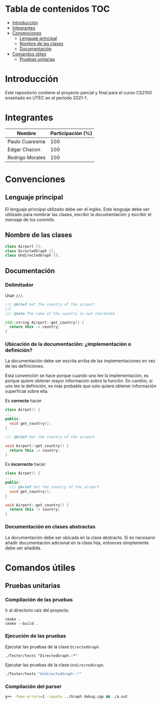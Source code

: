 :PROPERTIES:
:HEADER-ARGS+: :dir (progn default-directory)
:HEADER-ARGS+: :exports results
:END:

* Tabla de contenidos                                                   :TOC:
- [[#introducción][Introducción]]
- [[#integrantes][Integrantes]]
- [[#convenciones][Convenciones]]
  - [[#lenguaje-principal][Lenguaje principal]]
  - [[#nombre-de-las-clases][Nombre de las clases]]
  - [[#documentación][Documentación]]
- [[#comandos-útiles][Comandos útiles]]
  - [[#pruebas-unitarias][Pruebas unitarias]]

* Introducción

Este repositorio contiene el proyecto parcial y final para el curso CS2100 enseñado en UTEC en el periodo 2021-1.

* Integrantes

|-----------------+-------------------|
| Nombre          | Participación (%) |
|-----------------+-------------------|
| Paulo Cuaresma  |              100  |
| Edgar Chacon    |              100  |
| Rodrigo Morales |              100  |
|-----------------+-------------------|

* Convenciones

** Lenguaje principal

El lenguaje principal utilizado debe ser el inglés. Este lenguaje debe ser utilizado para nombrar las clases, escribir la documentación y escribir el mensaje de los /commits/.

** Nombre de las clases

#+begin_src cpp
class Airport {};
class DirectedGraph {};
class UndirectedGraph {};
#+end_src

** Documentación

*** Delimitador

Usar =///=.

#+begin_src cpp
/// @brief Get the country of the airport
///
/// @note The name of the country is not shortened

std::string Airport::get_country() {
  return this -> country;
}
#+end_src

*** Ubicación de la documentación: ¿implementación o definición?

La documentación debe ser escrita arriba de las implementaciones en vez de las definiciones.

Esta convención se hace porque cuando uno lee la implementación, es porque quiere obtener mayor información sobre la función. En cambio, si uno lee la definición, es más probable que solo quiere obtener información superficial sobre ella.

Es *correcto* hacer

#+begin_src cpp
class Airpot() {
...
public:
  void get_country();
}

/// @brief Get the country of the airport

void Airport::get_country() {
  return this -> country;
}
#+end_src

Es *incorrecto* hacer

#+begin_src cpp
class Airpot() {
...
public:
  /// @brief Get the country of the airport
  void get_country();
}

void Airport::get_country() {
  return this -> country;
}
#+end_src

*** Documentación en clases abstractas

La documentación debe ser ubicada en la clase abstracto. Si es necesario añadir documentación adicional en la clase hija, entonces simplemente debe ser añadida.

* Comandos útiles

** Pruebas unitarias

*** Compilación de las pruebas

Ir al directorio raíz del proyecto.

#+begin_src dash
cmake .
cmake --build .
#+end_src

*** Ejecución de las pruebas

Ejecutar las pruebas de la clase =DirectedGraph=.

#+HEADER: :export results
#+begin_src dash
./Tester/tests "DirectedGraph::*"
#+end_src

#+RESULTS:
#+begin_example
Filters: DirectedGraph::*
===============================================================================
All tests passed (13 assertions in 7 test cases)

#+end_example

Ejecutar las pruebas de la clase =UndirectedGraph=.


#+HEADER: :export results
#+begin_src bash
./Tester/tests "UndirectedGraph::*"
#+end_src

#+RESULTS:
#+begin_example
Filters: UndirectedGraph::*
===============================================================================
All tests passed (9 assertions in 7 test cases)

#+end_example

*** Compilación del parser

#+begin_src bash
g++ -fmax-errors=1 -iquote ../Graph debug.cpp && ./a.out
#+end_src
